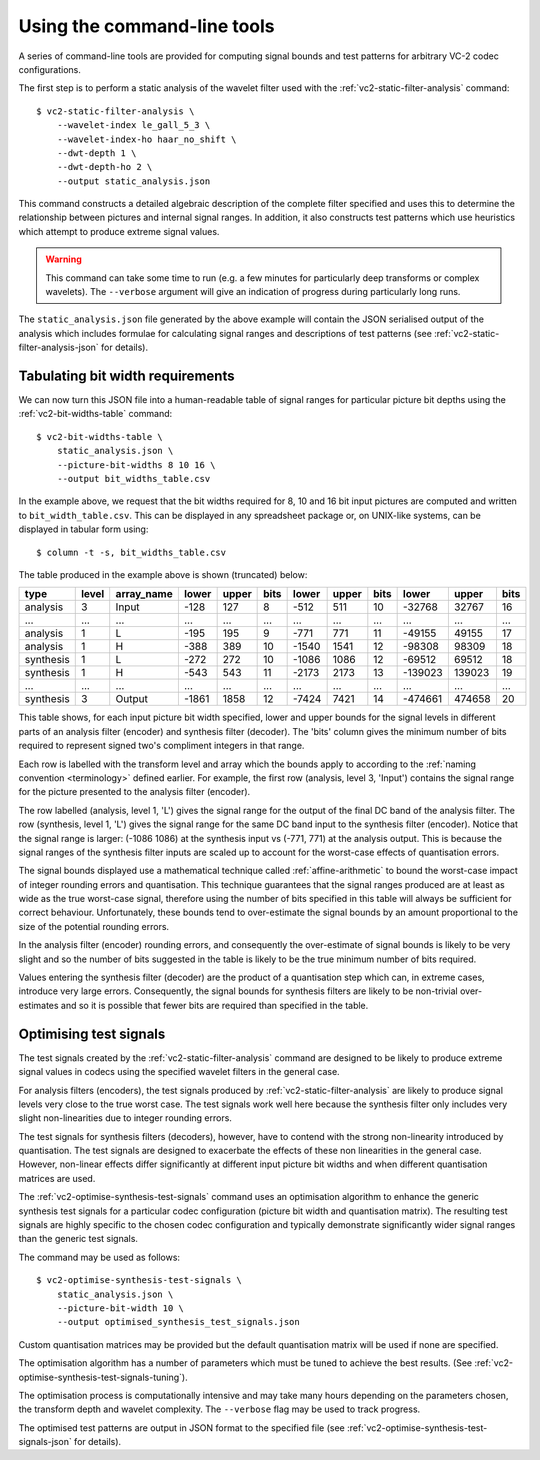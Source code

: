 Using the command-line tools
============================

A series of command-line tools are provided for computing signal bounds and
test patterns for arbitrary VC-2 codec configurations.

The first step is to perform a static analysis of the wavelet filter used with
the :ref:`vc2-static-filter-analysis` command::

    $ vc2-static-filter-analysis \
        --wavelet-index le_gall_5_3 \
        --wavelet-index-ho haar_no_shift \
        --dwt-depth 1 \
        --dwt-depth-ho 2 \
        --output static_analysis.json

This command constructs a detailed algebraic description of the complete filter
specified and uses this to determine the relationship between pictures and
internal signal ranges. In addition, it also constructs test patterns which use
heuristics which attempt to produce extreme signal values.

.. warning::

    This command can take some time to run (e.g. a few minutes for particularly
    deep transforms or complex wavelets). The ``--verbose`` argument will give
    an indication of progress during particularly long runs.

The ``static_analysis.json`` file generated by the above example will contain
the JSON serialised output of the analysis which includes formulae for
calculating signal ranges and descriptions of test patterns (see
:ref:`vc2-static-filter-analysis-json` for details).


Tabulating bit width requirements
---------------------------------

We can now turn this JSON file into a human-readable table of signal ranges for
particular picture bit depths using the :ref:`vc2-bit-widths-table` command::

    $ vc2-bit-widths-table \
        static_analysis.json \
        --picture-bit-widths 8 10 16 \
        --output bit_widths_table.csv

In the example above, we request that the bit widths required for 8, 10 and
16 bit input pictures are computed and written to ``bit_width_table.csv``. This
can be displayed in any spreadsheet package or, on UNIX-like systems, can be
displayed in tabular form using::

    $ column -t -s, bit_widths_table.csv

The table produced in the example above is shown (truncated) below:

=========  =====  ==========  =====  =====  ====  =====  =====  ====  =======  ======  ====
type       level  array_name  lower  upper  bits  lower  upper  bits  lower    upper   bits
=========  =====  ==========  =====  =====  ====  =====  =====  ====  =======  ======  ====
analysis   3      Input       -128   127    8     -512   511    10    -32768   32767   16
...        ...    ...         ...    ...    ...   ...    ...    ...   ...      ...     ...
analysis   1      L           -195   195    9     -771   771    11    -49155   49155   17
analysis   1      H           -388   389    10    -1540  1541   12    -98308   98309   18
synthesis  1      L           -272   272    10    -1086  1086   12    -69512   69512   18
synthesis  1      H           -543   543    11    -2173  2173   13    -139023  139023  19
...        ...    ...         ...    ...    ...   ...    ...    ...   ...      ...     ...
synthesis  3      Output      -1861  1858   12    -7424  7421   14    -474661  474658  20
=========  =====  ==========  =====  =====  ====  =====  =====  ====  =======  ======  ====

This table shows, for each input picture bit width specified, lower and upper
bounds for the signal levels in different parts of an analysis filter (encoder)
and synthesis filter (decoder). The 'bits' column gives the minimum number of
bits required to represent signed two's compliment integers in that range.

Each row is labelled with the transform level and array which the bounds apply
to according to the :ref:`naming convention <terminology>` defined earlier.
For example, the first row (analysis, level 3, 'Input') contains the signal
range for the picture presented to the analysis filter (encoder).

The row labelled (analysis, level 1, 'L') gives the signal range for the output
of the final DC band of the analysis filter. The row (synthesis, level 1, 'L')
gives the signal range for the same DC band input to the synthesis filter
(encoder). Notice that the signal range is larger: (-1086 1086) at the
synthesis input vs (-771, 771) at the analysis output. This is because the
signal ranges of the synthesis filter inputs are scaled up to account for the
worst-case effects of quantisation errors.

The signal bounds displayed use a mathematical technique called
:ref:`affine-arithmetic` to bound the worst-case impact of integer rounding
errors and quantisation. This technique guarantees that the signal ranges
produced are at least as wide as the true worst-case signal, therefore using
the number of bits specified in this table will always be sufficient for
correct behaviour. Unfortunately, these bounds tend to over-estimate the signal
bounds by an amount proportional to the size of the potential rounding errors.

In the analysis filter (encoder) rounding errors, and consequently the
over-estimate of signal bounds is likely to be very slight and so the number of
bits suggested in the table is likely to be the true minimum number of bits
required.

Values entering the synthesis filter (decoder) are the product of a
quantisation step which can, in extreme cases, introduce very large errors.
Consequently, the signal bounds for synthesis filters are likely to be
non-trivial over-estimates and so it is possible that fewer bits are required
than specified in the table.


Optimising test signals
-----------------------

The test signals created by the :ref:`vc2-static-filter-analysis` command
are designed to be likely to produce extreme signal values in codecs using the
specified wavelet filters in the general case.

For analysis filters (encoders), the test signals produced by
:ref:`vc2-static-filter-analysis` are likely to produce signal levels very
close to the true worst case. The test signals work well here because the
synthesis filter only includes very slight non-linearities due to integer
rounding errors.

The test signals for synthesis filters (decoders), however, have to contend
with the strong non-linearity introduced by quantisation. The test signals are
designed to exacerbate the effects of these non linearities in the general
case.  However, non-linear effects differ significantly at different input
picture bit widths and when different quantisation matrices are used.

The :ref:`vc2-optimise-synthesis-test-signals` command uses an optimisation
algorithm to enhance the generic synthesis test signals for a particular codec
configuration (picture bit width and quantisation matrix). The resulting test
signals are highly specific to the chosen codec configuration and typically
demonstrate significantly wider signal ranges than the generic test signals.

The command may be used as follows::

    $ vc2-optimise-synthesis-test-signals \
        static_analysis.json \
        --picture-bit-width 10 \
        --output optimised_synthesis_test_signals.json

Custom quantisation matrices may be provided but the default quantisation
matrix will be used if none are specified.

The optimisation algorithm has a number of parameters which must be tuned to
achieve the best results. (See
:ref:`vc2-optimise-synthesis-test-signals-tuning`).

The optimisation process is computationally intensive and may take many hours
depending on the parameters chosen, the transform depth and wavelet complexity.
The ``--verbose`` flag may be used to track progress.

The optimised test patterns are output in JSON format to the specified file
(see :ref:`vc2-optimise-synthesis-test-signals-json` for details).
